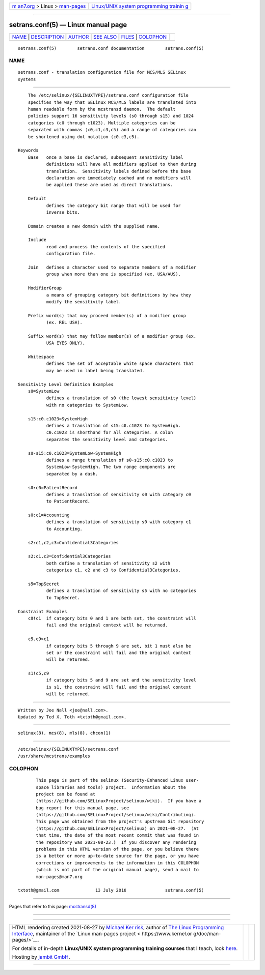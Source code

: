 .. container:: page-top

.. container:: nav-bar

   +----------------------------------+----------------------------------+
   | `m                               | `Linux/UNIX system programming   |
   | an7.org <../../../index.html>`__ | trainin                          |
   | > Linux >                        | g <http://man7.org/training/>`__ |
   | `man-pages <../index.html>`__    |                                  |
   +----------------------------------+----------------------------------+

--------------

setrans.conf(5) — Linux manual page
===================================

+-----------------------------------+-----------------------------------+
| `NAME <#NAME>`__ \|               |                                   |
| `DESCRIPTION <#DESCRIPTION>`__ \| |                                   |
| `AUTHOR <#AUTHOR>`__ \|           |                                   |
| `SEE ALSO <#SEE_ALSO>`__ \|       |                                   |
| `FILES <#FILES>`__ \|             |                                   |
| `COLOPHON <#COLOPHON>`__          |                                   |
+-----------------------------------+-----------------------------------+
| .. container:: man-search-box     |                                   |
+-----------------------------------+-----------------------------------+

::

   setrans.conf(5)        setrans.conf documentation        setrans.conf(5)

NAME
-------------------------------------------------

::

          setrans.conf - translation configuration file for MCS/MLS SELinux
          systems


---------------------------------------------------------------

::

          The /etc/selinux/{SELINUXTYPE}/setrans.conf configuration file
          specifies the way that SELinux MCS/MLS labels are translated into
          human readable form by the mcstransd daemon.  The default
          policies support 16 sensitivity levels (s0 through s15) and 1024
          categories (c0 through c1023). Multiple categories can be
          separated with commas (c0,c1,c3,c5) and a range of categories can
          be shortened using dot notation (c0.c3,c5).

      Keywords
          Base   once a base is declared, subsequent sensitivity label
                 definitions will have all modifiers applied to them during
                 translation.  Sensitivity labels defined before the base
                 declaration are immediately cached and no modifiers will
                 be applied these are used as direct translations.

          Default
                 defines the category bit range that will be used for
                 inverse bits.

          Domain creates a new domain with the supplied name.

          Include
                 read and process the contents of the specified
                 configuration file.

          Join   defines a character used to separate members of a modifier
                 group when more than one is specified (ex. USA/AUS).

          ModifierGroup
                 a means of grouping category bit definitions by how they
                 modify the sensitivity label.

          Prefix word(s) that may proceed member(s) of a modifier group
                 (ex. REL USA).

          Suffix word(s) that may follow member(s) of a modifier group (ex.
                 USA EYES ONLY).

          Whitespace
                 defines the set of acceptable white space characters that
                 may be used in label being translated.

      Sensitivity Level Definition Examples
          s0=SystemLow
                 defines a translation of s0 (the lowest sensitivity level)
                 with no categories to SystemLow.

          s15:c0.c1023=SystemHigh
                 defines a translation of s15:c0.c1023 to SystemHigh.
                 c0.c1023 is shorthand for all categories. A colon
                 separates the sensitivity level and categories.

          s0-s15:c0.c1023=SystemLow-SystemHigh
                 defines a range translation of s0-s15:c0.c1023 to
                 SystemLow-SystemHigh. The two range components are
                 separated by a dash.

          s0:c0=PatientRecord
                 defines a translation of sensitivity s0 with category c0
                 to PatientRecord.

          s0:c1=Accounting
                 defines a translation of sensitivity s0 with category c1
                 to Accounting.

          s2:c1,c2,c3=Confidential3Categories

          s2:c1.c3=Confidential3Categories
                 both define a translation of sensitivity s2 with
                 categories c1, c2 and c3 to Confidential3Categories.

          s5=TopSecret
                 defines a translation of sensitivity s5 with no categories
                 to TopSecret.

      Constraint Examples
          c0!c1  if category bits 0 and 1 are both set, the constraint will
                 fail and the original context will be returned.

          c5.c9>c1
                 if category bits 5 through 9 are set, bit 1 must also be
                 set or the constraint will fail and the original context
                 will be returned.

          s1!c5,c9
                 if category bits 5 and 9 are set and the sensitivity level
                 is s1, the constraint will fail and the original context
                 will be returned.


-----------------------------------------------------

::

              Written by Joe Nall <joe@nall.com>.
              Updated by Ted X. Toth <txtoth@gmail.com>.


---------------------------------------------------------

::

          selinux(8), mcs(8), mls(8), chcon(1)


---------------------------------------------------

::

          /etc/selinux/{SELINUXTYPE}/setrans.conf
          /usr/share/mcstrans/examples

COLOPHON
---------------------------------------------------------

::

          This page is part of the selinux (Security-Enhanced Linux user-
          space libraries and tools) project.  Information about the
          project can be found at 
          ⟨https://github.com/SELinuxProject/selinux/wiki⟩.  If you have a
          bug report for this manual page, see
          ⟨https://github.com/SELinuxProject/selinux/wiki/Contributing⟩.
          This page was obtained from the project's upstream Git repository
          ⟨https://github.com/SELinuxProject/selinux⟩ on 2021-08-27.  (At
          that time, the date of the most recent commit that was found in
          the repository was 2021-08-23.)  If you discover any rendering
          problems in this HTML version of the page, or you believe there
          is a better or more up-to-date source for the page, or you have
          corrections or improvements to the information in this COLOPHON
          (which is not part of the original manual page), send a mail to
          man-pages@man7.org

   txtoth@gmail.com              13 July 2010               setrans.conf(5)

--------------

Pages that refer to this page:
`mcstransd(8) <../man8/mcstransd.8.html>`__

--------------

--------------

.. container:: footer

   +-----------------------+-----------------------+-----------------------+
   | HTML rendering        |                       | |Cover of TLPI|       |
   | created 2021-08-27 by |                       |                       |
   | `Michael              |                       |                       |
   | Ker                   |                       |                       |
   | risk <https://man7.or |                       |                       |
   | g/mtk/index.html>`__, |                       |                       |
   | author of `The Linux  |                       |                       |
   | Programming           |                       |                       |
   | Interface <https:     |                       |                       |
   | //man7.org/tlpi/>`__, |                       |                       |
   | maintainer of the     |                       |                       |
   | `Linux man-pages      |                       |                       |
   | project <             |                       |                       |
   | https://www.kernel.or |                       |                       |
   | g/doc/man-pages/>`__. |                       |                       |
   |                       |                       |                       |
   | For details of        |                       |                       |
   | in-depth **Linux/UNIX |                       |                       |
   | system programming    |                       |                       |
   | training courses**    |                       |                       |
   | that I teach, look    |                       |                       |
   | `here <https://ma     |                       |                       |
   | n7.org/training/>`__. |                       |                       |
   |                       |                       |                       |
   | Hosting by `jambit    |                       |                       |
   | GmbH                  |                       |                       |
   | <https://www.jambit.c |                       |                       |
   | om/index_en.html>`__. |                       |                       |
   +-----------------------+-----------------------+-----------------------+

--------------

.. container:: statcounter

   |Web Analytics Made Easy - StatCounter|

.. |Cover of TLPI| image:: https://man7.org/tlpi/cover/TLPI-front-cover-vsmall.png
   :target: https://man7.org/tlpi/
.. |Web Analytics Made Easy - StatCounter| image:: https://c.statcounter.com/7422636/0/9b6714ff/1/
   :class: statcounter
   :target: https://statcounter.com/
